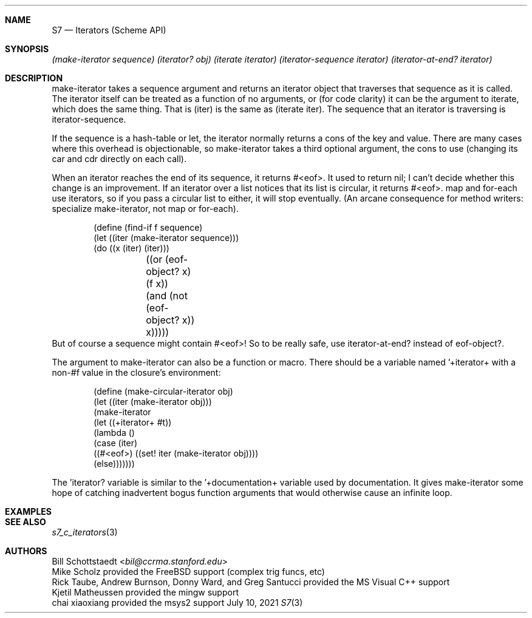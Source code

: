 .Dd July 10, 2021
.Dt S7 3
.Sh NAME
.Nm S7
.Nd Iterators (Scheme API)
.Sh SYNOPSIS
.Em (make-iterator sequence)
.Em (iterator? obj)
.Em (iterate iterator)
.Em (iterator-sequence iterator)
.Em (iterator-at-end? iterator)
.Pp
.Sh DESCRIPTION
make-iterator takes a sequence argument and returns an iterator object that traverses that sequence as it is called. The iterator itself can be treated as a function of no arguments, or (for code clarity) it can be the argument to iterate, which does the same thing. That is (iter) is the same as (iterate iter). The sequence that an iterator is traversing is iterator-sequence.

If the sequence is a hash-table or let, the iterator normally returns a cons of the key and value. There are many cases where this overhead is objectionable, so make-iterator takes a third optional argument, the cons to use (changing its car and cdr directly on each call).

When an iterator reaches the end of its sequence, it returns #<eof>. It used to return nil; I can't decide whether this change is an improvement. If an iterator over a list notices that its list is circular, it returns #<eof>. map and for-each use iterators, so if you pass a circular list to either, it will stop eventually. (An arcane consequence for method writers: specialize make-iterator, not map or for-each).
.Pp
.Bd -literal -offset indent
(define (find-if f sequence)
  (let ((iter (make-iterator sequence)))
    (do ((x (iter) (iter)))
	((or (eof-object? x) (f x))
	 (and (not (eof-object? x)) x)))))
.Ed
But of course a sequence might contain #<eof>! So to be really safe, use iterator-at-end? instead of eof-object?.

The argument to make-iterator can also be a function or macro. There should be a variable named '+iterator+ with a non-#f value in the closure's environment:
.Pp
.Bd -literal -offset indent
(define (make-circular-iterator obj)
  (let ((iter (make-iterator obj)))
    (make-iterator
     (let ((+iterator+ #t))
       (lambda ()
         (case (iter)
           ((#<eof>) ((set! iter (make-iterator obj))))
           (else)))))))
.Ed
.Pp
The 'iterator? variable is similar to the '+documentation+ variable used by documentation. It gives make-iterator some hope of catching inadvertent bogus function arguments that would otherwise cause an infinite loop.
.Pp
.Sh EXAMPLES
.Bd -literal -offset indent
.Ed
.Pp
.Sh SEE ALSO
.Xr s7_c_iterators 3
.Sh AUTHORS
.An Bill Schottstaedt Aq Mt bil@ccrma.stanford.edu
.An Mike Scholz
provided the FreeBSD support (complex trig funcs, etc)
.An Rick Taube, Andrew Burnson, Donny Ward, and Greg Santucci
provided the MS Visual C++ support
.An Kjetil Matheussen
provided the mingw support
.An chai xiaoxiang
provided the msys2 support
